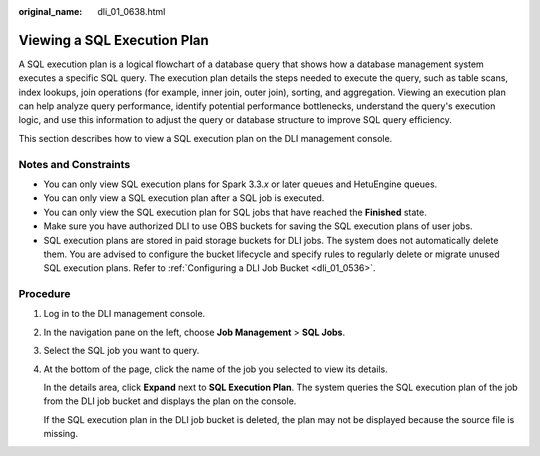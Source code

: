 :original_name: dli_01_0638.html

.. _dli_01_0638:

Viewing a SQL Execution Plan
============================

A SQL execution plan is a logical flowchart of a database query that shows how a database management system executes a specific SQL query. The execution plan details the steps needed to execute the query, such as table scans, index lookups, join operations (for example, inner join, outer join), sorting, and aggregation. Viewing an execution plan can help analyze query performance, identify potential performance bottlenecks, understand the query's execution logic, and use this information to adjust the query or database structure to improve SQL query efficiency.

This section describes how to view a SQL execution plan on the DLI management console.

Notes and Constraints
---------------------

-  You can only view SQL execution plans for Spark 3.3.\ *x* or later queues and HetuEngine queues.
-  You can only view a SQL execution plan after a SQL job is executed.
-  You can only view the SQL execution plan for SQL jobs that have reached the **Finished** state.
-  Make sure you have authorized DLI to use OBS buckets for saving the SQL execution plans of user jobs.
-  SQL execution plans are stored in paid storage buckets for DLI jobs. The system does not automatically delete them. You are advised to configure the bucket lifecycle and specify rules to regularly delete or migrate unused SQL execution plans. Refer to :ref:`Configuring a DLI Job Bucket <dli_01_0536>`.

Procedure
---------

#. Log in to the DLI management console.

#. In the navigation pane on the left, choose **Job Management** > **SQL Jobs**.

#. Select the SQL job you want to query.

#. At the bottom of the page, click the name of the job you selected to view its details.

   In the details area, click **Expand** next to **SQL Execution Plan**. The system queries the SQL execution plan of the job from the DLI job bucket and displays the plan on the console.

   If the SQL execution plan in the DLI job bucket is deleted, the plan may not be displayed because the source file is missing.

